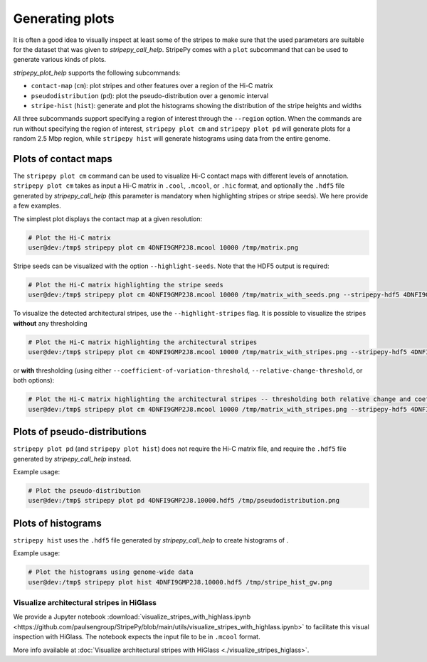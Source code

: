 ..
  Copyright (C) 2025 Andrea Raffo <andrea.raffo@ibv.uio.no>
  SPDX-License-Identifier: MIT

Generating plots
================

It is often a good idea to visually inspect at least some of the stripes to make sure that the used parameters are suitable for the dataset that was given to `stripepy_call_help`.
StripePy comes with a ``plot`` subcommand that can be used to generate various kinds of plots.

`stripepy_plot_help` supports the following subcommands:

* ``contact-map`` (``cm``): plot stripes and other features over a region of the Hi-C matrix
* ``pseudodistribution`` (``pd``): plot the pseudo-distribution over a genomic interval
* ``stripe-hist`` (``hist``): generate and plot the histograms showing the distribution of the stripe heights and widths

All three subcommands support specifying a region of interest through the ``--region`` option.
When the commands are run without specifying the region of interest, ``stripepy plot cm`` and ``stripepy plot pd`` will generate plots for a random 2.5 Mbp region, while ``stripepy hist`` will generate histograms using data from the entire genome.


Plots of contact maps
---------------------

The ``stripepy plot cm`` command can be used to visualize Hi-C contact maps with different levels of annotation.
``stripepy plot cm`` takes as input a Hi-C matrix in ``.cool``, ``.mcool``, or ``.hic`` format, and optionally the ``.hdf5`` file generated by `stripepy_call_help` (this parameter is mandatory when highlighting stripes or stripe seeds).
We here provide a few examples.

The simplest plot displays the contact map at a given resolution:

.. code-block:: console

  # Plot the Hi-C matrix
  user@dev:/tmp$ stripepy plot cm 4DNFI9GMP2J8.mcool 10000 /tmp/matrix.png

Stripe seeds can be visualized with the option ``--highlight-seeds``. Note that the HDF5 output is required:

.. code-block:: console

  # Plot the Hi-C matrix highlighting the stripe seeds
  user@dev:/tmp$ stripepy plot cm 4DNFI9GMP2J8.mcool 10000 /tmp/matrix_with_seeds.png --stripepy-hdf5 4DNFI9GMP2J8.10000.hdf5 --highlight-seeds

.. only:: not latex

  .. image:: assets/4DNFI9GMP2J8_chr14_34mbp-cm_plot_highlight_seeds.png

.. only:: latex

  .. image:: assets/4DNFI9GMP2J8_chr14_34mbp-cm_plot_highlight_seeds.pdf

To visualize the detected architectural stripes, use the ``--highlight-stripes`` flag.
It is possible to visualize the stripes **without** any thresholding

.. code-block:: console

  # Plot the Hi-C matrix highlighting the architectural stripes
  user@dev:/tmp$ stripepy plot cm 4DNFI9GMP2J8.mcool 10000 /tmp/matrix_with_stripes.png --stripepy-hdf5 4DNFI9GMP2J8.10000.hdf5 --highlight-stripes

.. only:: not latex

  .. image:: assets/4DNFI9GMP2J8_chr14_34mbp-cm_plot_highlight_stripes.png

.. only:: latex

  .. image:: assets/4DNFI9GMP2J8_chr14_34mbp-cm_plot_highlight_stripes.pdf

or **with** thresholding (using either ``--coefficient-of-variation-threshold``, ``--relative-change-threshold``, or both options):

.. code-block:: console

  # Plot the Hi-C matrix highlighting the architectural stripes -- thresholding both relative change and coefficient of variation
  user@dev:/tmp$ stripepy plot cm 4DNFI9GMP2J8.mcool 10000 /tmp/matrix_with_stripes.png --stripepy-hdf5 4DNFI9GMP2J8.10000.hdf5 --highlight-stripes --coefficient-of-variation-threshold 1 --relative-change-threshold 5

.. only:: not latex

  .. image:: assets/4DNFI9GMP2J8_chr14_34mbp-cm_plot_highlight_stripes-thresholding.png

.. only:: latex

  .. image:: assets/4DNFI9GMP2J8_chr14_34mbp-cm_plot_highlight_stripes-thresholding.pdf


Plots of pseudo-distributions
-----------------------------
``stripepy plot pd`` (and ``stripepy plot hist``) does not require the Hi-C matrix file, and require the ``.hdf5`` file generated by `stripepy_call_help` instead.

Example usage:

.. code-block:: console

  # Plot the pseudo-distribution
  user@dev:/tmp$ stripepy plot pd 4DNFI9GMP2J8.10000.hdf5 /tmp/pseudodistribution.png

.. only:: not latex

  .. image:: assets/4DNFI9GMP2J8_chr14_34mbp-pd.png

.. only:: latex

  .. image:: assets/4DNFI9GMP2J8_chr14_34mbp-pd.pdf

Plots of histograms
-------------------
``stripepy hist`` uses the ``.hdf5`` file generated by `stripepy_call_help` to create histograms of .


Example usage:

.. code-block:: console

  # Plot the histograms using genome-wide data
  user@dev:/tmp$ stripepy plot hist 4DNFI9GMP2J8.10000.hdf5 /tmp/stripe_hist_gw.png


.. only:: not latex

  .. image:: assets/4DNFI9GMP2J8-hist.png

.. only:: latex

  .. image:: assets/4DNFI9GMP2J8-hist.pdf


Visualize architectural stripes in HiGlass
^^^^^^^^^^^^^^^^^^^^^^^^^^^^^^^^^^^^^^^^^^

We provide a Jupyter notebook :download:`visualize_stripes_with_highlass.ipynb <https://github.com/paulsengroup/StripePy/blob/main/utils/visualize_stripes_with_highlass.ipynb>` to facilitate this visual inspection with HiGlass.
The notebook expects the input file to be in ``.mcool`` format.

More info available at :doc:`Visualize architectural stripes with HiGlass <./visualize_stripes_higlass>`.

